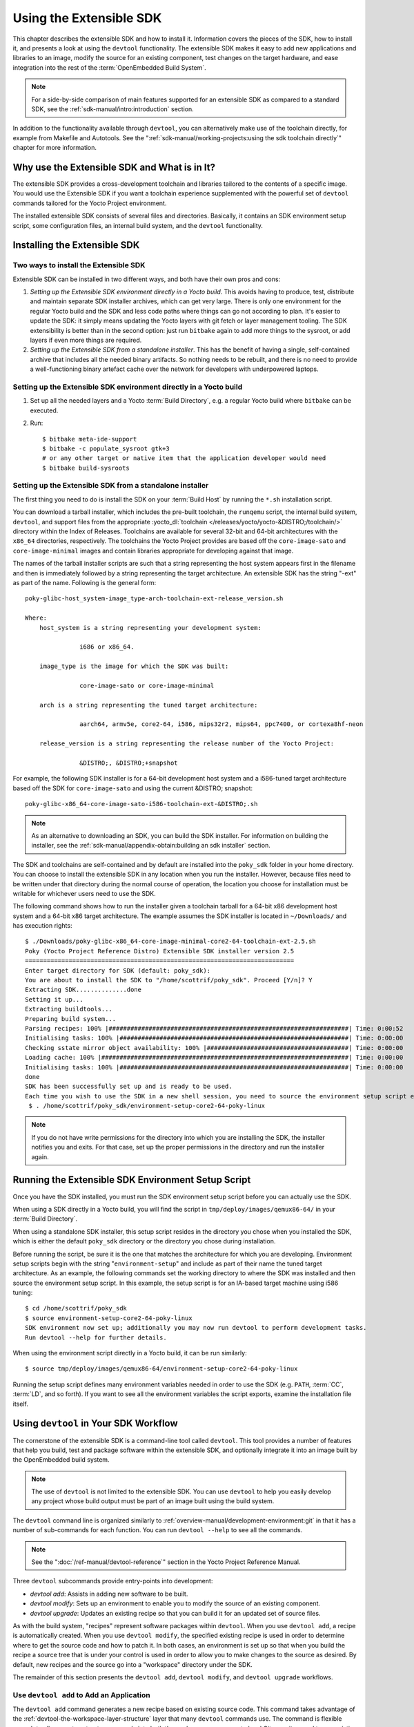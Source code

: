 .. SPDX-License-Identifier: CC-BY-SA-2.0-UK

************************
Using the Extensible SDK
************************

This chapter describes the extensible SDK and how to install it.
Information covers the pieces of the SDK, how to install it, and
presents a look at using the ``devtool`` functionality. The extensible
SDK makes it easy to add new applications and libraries to an image,
modify the source for an existing component, test changes on the target
hardware, and ease integration into the rest of the
:term:`OpenEmbedded Build System`.

.. note::

   For a side-by-side comparison of main features supported for an
   extensible SDK as compared to a standard SDK, see the
   :ref:`sdk-manual/intro:introduction` section.

In addition to the functionality available through ``devtool``, you can
alternatively make use of the toolchain directly, for example from
Makefile and Autotools. See the
":ref:`sdk-manual/working-projects:using the sdk toolchain directly`" chapter
for more information.

Why use the Extensible SDK and What is in It?
=============================================

The extensible SDK provides a cross-development toolchain and libraries
tailored to the contents of a specific image. You would use the
Extensible SDK if you want a toolchain experience supplemented with the
powerful set of ``devtool`` commands tailored for the Yocto Project
environment.

The installed extensible SDK consists of several files and directories.
Basically, it contains an SDK environment setup script, some
configuration files, an internal build system, and the ``devtool``
functionality.

Installing the Extensible SDK
=============================

Two ways to install the Extensible SDK
--------------------------------------

Extensible SDK can be installed in two different ways, and both have
their own pros and cons:

#. *Setting up the Extensible SDK environment directly in a Yocto build*. This
   avoids having to produce, test, distribute and maintain separate SDK
   installer archives, which can get very large. There is only one environment
   for the regular Yocto build and the SDK and less code paths where things can
   go not according to plan. It's easier to update the SDK: it simply means
   updating the Yocto layers with git fetch or layer management tooling. The
   SDK extensibility is better than in the second option: just run ``bitbake``
   again to add more things to the sysroot, or add layers if even more things
   are required.

#. *Setting up the Extensible SDK from a standalone installer*. This has the
   benefit of having a single, self-contained archive that includes all the
   needed binary artifacts. So nothing needs to be rebuilt, and there is no
   need to provide a well-functioning binary artefact cache over the network
   for developers with underpowered laptops.

Setting up the Extensible SDK environment directly in a Yocto build
-------------------------------------------------------------------

#. Set up all the needed layers and a Yocto :term:`Build Directory`, e.g. a regular Yocto
   build where ``bitbake`` can be executed.

#. Run::

      $ bitbake meta-ide-support
      $ bitbake -c populate_sysroot gtk+3
      # or any other target or native item that the application developer would need
      $ bitbake build-sysroots

Setting up the Extensible SDK from a standalone installer
---------------------------------------------------------

The first thing you need to do is install the SDK on your :term:`Build
Host` by running the ``*.sh`` installation script.

You can download a tarball installer, which includes the pre-built
toolchain, the ``runqemu`` script, the internal build system,
``devtool``, and support files from the appropriate
:yocto_dl:`toolchain </releases/yocto/yocto-&DISTRO;/toolchain/>` directory within the Index of
Releases. Toolchains are available for several 32-bit and 64-bit
architectures with the ``x86_64`` directories, respectively. The
toolchains the Yocto Project provides are based off the
``core-image-sato`` and ``core-image-minimal`` images and contain
libraries appropriate for developing against that image.

The names of the tarball installer scripts are such that a string
representing the host system appears first in the filename and then is
immediately followed by a string representing the target architecture.
An extensible SDK has the string "-ext" as part of the name. Following
is the general form::

   poky-glibc-host_system-image_type-arch-toolchain-ext-release_version.sh

   Where:
       host_system is a string representing your development system:

                  i686 or x86_64.

       image_type is the image for which the SDK was built:

                  core-image-sato or core-image-minimal

       arch is a string representing the tuned target architecture:

                  aarch64, armv5e, core2-64, i586, mips32r2, mips64, ppc7400, or cortexa8hf-neon

       release_version is a string representing the release number of the Yocto Project:

                  &DISTRO;, &DISTRO;+snapshot

For example, the following SDK installer is for a 64-bit
development host system and a i586-tuned target architecture based off
the SDK for ``core-image-sato`` and using the current &DISTRO; snapshot::

   poky-glibc-x86_64-core-image-sato-i586-toolchain-ext-&DISTRO;.sh

.. note::

   As an alternative to downloading an SDK, you can build the SDK
   installer. For information on building the installer, see the
   :ref:`sdk-manual/appendix-obtain:building an sdk installer`
   section.

The SDK and toolchains are self-contained and by default are installed
into the ``poky_sdk`` folder in your home directory. You can choose to
install the extensible SDK in any location when you run the installer.
However, because files need to be written under that directory during
the normal course of operation, the location you choose for installation
must be writable for whichever users need to use the SDK.

The following command shows how to run the installer given a toolchain
tarball for a 64-bit x86 development host system and a 64-bit x86 target
architecture. The example assumes the SDK installer is located in
``~/Downloads/`` and has execution rights::

   $ ./Downloads/poky-glibc-x86_64-core-image-minimal-core2-64-toolchain-ext-2.5.sh
   Poky (Yocto Project Reference Distro) Extensible SDK installer version 2.5
   ==========================================================================
   Enter target directory for SDK (default: poky_sdk):
   You are about to install the SDK to "/home/scottrif/poky_sdk". Proceed [Y/n]? Y
   Extracting SDK..............done
   Setting it up...
   Extracting buildtools...
   Preparing build system...
   Parsing recipes: 100% |##################################################################| Time: 0:00:52
   Initialising tasks: 100% |###############################################################| Time: 0:00:00
   Checking sstate mirror object availability: 100% |#######################################| Time: 0:00:00
   Loading cache: 100% |####################################################################| Time: 0:00:00
   Initialising tasks: 100% |###############################################################| Time: 0:00:00
   done
   SDK has been successfully set up and is ready to be used.
   Each time you wish to use the SDK in a new shell session, you need to source the environment setup script e.g.
    $ . /home/scottrif/poky_sdk/environment-setup-core2-64-poky-linux

.. note::

   If you do not have write permissions for the directory into which you
   are installing the SDK, the installer notifies you and exits. For
   that case, set up the proper permissions in the directory and run the
   installer again.

Running the Extensible SDK Environment Setup Script
===================================================

Once you have the SDK installed, you must run the SDK environment setup
script before you can actually use the SDK.

When using a SDK directly in a Yocto build, you will find the script in
``tmp/deploy/images/qemux86-64/`` in your :term:`Build Directory`.

When using a standalone SDK installer, this setup script resides in
the directory you chose when you installed the SDK, which is either the
default ``poky_sdk`` directory or the directory you chose during
installation.

Before running the script, be sure it is the one that matches the
architecture for which you are developing. Environment setup scripts
begin with the string "``environment-setup``" and include as part of
their name the tuned target architecture. As an example, the following
commands set the working directory to where the SDK was installed and
then source the environment setup script. In this example, the setup
script is for an IA-based target machine using i586 tuning::

   $ cd /home/scottrif/poky_sdk
   $ source environment-setup-core2-64-poky-linux
   SDK environment now set up; additionally you may now run devtool to perform development tasks.
   Run devtool --help for further details.

When using the environment script directly in a Yocto build, it can
be run similarly::

   $ source tmp/deploy/images/qemux86-64/environment-setup-core2-64-poky-linux

Running the setup script defines many environment variables needed in order to
use the SDK (e.g. ``PATH``, :term:`CC`, :term:`LD`, and so forth). If you want
to see all the environment variables the script exports, examine the
installation file itself.

Using ``devtool`` in Your SDK Workflow
======================================

The cornerstone of the extensible SDK is a command-line tool called
``devtool``. This tool provides a number of features that help you
build, test and package software within the extensible SDK, and
optionally integrate it into an image built by the OpenEmbedded build
system.

.. note::

   The use of ``devtool`` is not limited to the extensible SDK. You can use
   ``devtool`` to help you easily develop any project whose build output must be
   part of an image built using the build system.

The ``devtool`` command line is organized similarly to
:ref:`overview-manual/development-environment:git` in that it has a number of
sub-commands for each function. You can run ``devtool --help`` to see
all the commands.

.. note::

   See the ":doc:`/ref-manual/devtool-reference`"
   section in the Yocto Project Reference Manual.

Three ``devtool`` subcommands provide entry-points into development:

-  *devtool add*: Assists in adding new software to be built.

-  *devtool modify*: Sets up an environment to enable you to modify
   the source of an existing component.

-  *devtool upgrade*: Updates an existing recipe so that you can
   build it for an updated set of source files.

As with the build system, "recipes" represent software packages within
``devtool``. When you use ``devtool add``, a recipe is automatically
created. When you use ``devtool modify``, the specified existing recipe
is used in order to determine where to get the source code and how to
patch it. In both cases, an environment is set up so that when you build
the recipe a source tree that is under your control is used in order to
allow you to make changes to the source as desired. By default, new
recipes and the source go into a "workspace" directory under the SDK.

The remainder of this section presents the ``devtool add``,
``devtool modify``, and ``devtool upgrade`` workflows.

Use ``devtool add`` to Add an Application
-----------------------------------------

The ``devtool add`` command generates a new recipe based on existing
source code. This command takes advantage of the
:ref:`devtool-the-workspace-layer-structure`
layer that many ``devtool`` commands use. The command is flexible enough
to allow you to extract source code into both the workspace or a
separate local Git repository and to use existing code that does not
need to be extracted.

Depending on your particular scenario, the arguments and options you use
with ``devtool add`` form different combinations. The following diagram
shows common development flows you would use with the ``devtool add``
command:

.. image:: figures/sdk-devtool-add-flow.png
   :width: 100%

#. *Generating the New Recipe*: The top part of the flow shows three
   scenarios by which you could use ``devtool add`` to generate a recipe
   based on existing source code.

   In a shared development environment, it is typical for other
   developers to be responsible for various areas of source code. As a
   developer, you are probably interested in using that source code as
   part of your development within the Yocto Project. All you need is
   access to the code, a recipe, and a controlled area in which to do
   your work.

   Within the diagram, three possible scenarios feed into the
   ``devtool add`` workflow:

   -  *Left*: The left scenario in the figure represents a common
      situation where the source code does not exist locally and needs
      to be extracted. In this situation, the source code is extracted
      to the default workspace --- you do not want the files in some
      specific location outside of the workspace. Thus, everything you
      need will be located in the workspace::

         $ devtool add recipe fetchuri

      With this command, ``devtool`` extracts the upstream
      source files into a local Git repository within the ``sources``
      folder. The command then creates a recipe named recipe and a
      corresponding append file in the workspace. If you do not provide
      recipe, the command makes an attempt to determine the recipe name.

   -  *Middle*: The middle scenario in the figure also represents a
      situation where the source code does not exist locally. In this
      case, the code is again upstream and needs to be extracted to some
      local area --- this time outside of the default workspace.

      .. note::

         If required, ``devtool`` always creates a Git repository locally
         during the extraction.

      Furthermore, the first positional argument ``srctree`` in this case
      identifies where the ``devtool add`` command will locate the
      extracted code outside of the workspace. You need to specify an
      empty directory::

         $ devtool add recipe srctree fetchuri

      In summary, the source code is pulled from fetchuri and extracted into the
      location defined by ``srctree`` as a local Git repository.

      Within workspace, ``devtool`` creates a recipe named recipe along
      with an associated append file.

   -  *Right*: The right scenario in the figure represents a situation
      where the ``srctree`` has been previously prepared outside of the
      ``devtool`` workspace.

      The following command provides a new recipe name and identifies
      the existing source tree location::

         $ devtool add recipe srctree

      The command examines the source code and creates a recipe named
      recipe for the code and places the recipe into the workspace.

      Because the extracted source code already exists, ``devtool`` does
      not try to relocate the source code into the workspace --- only the
      new recipe is placed in the workspace.

      Aside from a recipe folder, the command also creates an associated
      append folder and places an initial ``*.bbappend`` file within.

#. *Edit the Recipe*: You can use ``devtool edit-recipe`` to open up the
   editor as defined by the ``$EDITOR`` environment variable and modify
   the file::

      $ devtool edit-recipe recipe

   From within the editor, you can make modifications to the recipe that
   take effect when you build it later.

#. *Build the Recipe or Rebuild the Image*: The next step you take
   depends on what you are going to do with the new code.

   If you need to eventually move the build output to the target
   hardware, use the following ``devtool`` command::

      $ devtool build recipe

   On the other hand, if you want an image to contain the recipe's
   packages from the workspace for immediate deployment onto a device
   (e.g. for testing purposes), you can use the ``devtool build-image``
   command::

      $ devtool build-image image

#. *Deploy the Build Output*: When you use the ``devtool build`` command
   to build out your recipe, you probably want to see if the resulting
   build output works as expected on the target hardware.

   .. note::

      This step assumes you have a previously built image that is
      already either running in QEMU or is running on actual hardware.
      Also, it is assumed that for deployment of the image to the
      target, SSH is installed in the image and, if the image is running
      on real hardware, you have network access to and from your
      development machine.

   You can deploy your build output to that target hardware by using the
   ``devtool deploy-target`` command::

      $ devtool deploy-target recipe target

   The target is a live target machine running as an SSH server.

   You can, of course, also deploy the image you build to actual
   hardware by using the ``devtool build-image`` command. However,
   ``devtool`` does not provide a specific command that allows you to
   deploy the image to actual hardware.

#. *Finish Your Work With the Recipe*: The ``devtool finish`` command
   creates any patches corresponding to commits in the local Git
   repository, moves the new recipe to a more permanent layer, and then
   resets the recipe so that the recipe is built normally rather than
   from the workspace::

      $ devtool finish recipe layer

   .. note::

      Any changes you want to turn into patches must be committed to the
      Git repository in the source tree.

   As mentioned, the ``devtool finish`` command moves the final recipe
   to its permanent layer.

   As a final process of the ``devtool finish`` command, the state of
   the standard layers and the upstream source is restored so that you
   can build the recipe from those areas rather than the workspace.

   .. note::

      You can use the ``devtool reset`` command to put things back should you
      decide you do not want to proceed with your work. If you do use this
      command, realize that the source tree is preserved.

Use ``devtool modify`` to Modify the Source of an Existing Component
--------------------------------------------------------------------

The ``devtool modify`` command prepares the way to work on existing code
that already has a local recipe in place that is used to build the
software. The command is flexible enough to allow you to extract code
from an upstream source, specify the existing recipe, and keep track of
and gather any patch files from other developers that are associated
with the code.

Depending on your particular scenario, the arguments and options you use
with ``devtool modify`` form different combinations. The following
diagram shows common development flows for the ``devtool modify``
command:

.. image:: figures/sdk-devtool-modify-flow.png
   :width: 100%

#. *Preparing to Modify the Code*: The top part of the flow shows three
   scenarios by which you could use ``devtool modify`` to prepare to
   work on source files. Each scenario assumes the following:

   -  The recipe exists locally in a layer external to the ``devtool``
      workspace.

   -  The source files exist either upstream in an un-extracted state or
      locally in a previously extracted state.

   The typical situation is where another developer has created a layer
   for use with the Yocto Project and their recipe already resides in
   that layer. Furthermore, their source code is readily available
   either upstream or locally.

   -  *Left*: The left scenario in the figure represents a common
      situation where the source code does not exist locally and it
      needs to be extracted from an upstream source. In this situation,
      the source is extracted into the default ``devtool`` workspace
      location. The recipe, in this scenario, is in its own layer
      outside the workspace (i.e. ``meta-``\ layername).

      The following command identifies the recipe and, by default,
      extracts the source files::

         $ devtool modify recipe

      Once ``devtool`` locates the recipe, ``devtool`` uses the recipe's
      :term:`SRC_URI` statements to locate the source code and any local
      patch files from other developers.

      With this scenario, there is no ``srctree`` argument. Consequently, the
      default behavior of the ``devtool modify`` command is to extract
      the source files pointed to by the :term:`SRC_URI` statements into a
      local Git structure. Furthermore, the location for the extracted
      source is the default area within the ``devtool`` workspace. The
      result is that the command sets up both the source code and an
      append file within the workspace while the recipe remains in its
      original location.

      Additionally, if you have any non-patch local files (i.e. files
      referred to with ``file://`` entries in :term:`SRC_URI` statement
      excluding ``*.patch/`` or ``*.diff``), these files are copied to
      an ``oe-local-files`` folder under the newly created source tree.
      Copying the files here gives you a convenient area from which you
      can modify the files. Any changes or additions you make to those
      files are incorporated into the build the next time you build the
      software just as are other changes you might have made to the
      source.

   -  *Middle*: The middle scenario in the figure represents a situation
      where the source code also does not exist locally. In this case,
      the code is again upstream and needs to be extracted to some local
      area as a Git repository. The recipe, in this scenario, is again
      local and in its own layer outside the workspace.

      The following command tells ``devtool`` the recipe with which to
      work and, in this case, identifies a local area for the extracted
      source files that exists outside of the default ``devtool``
      workspace::

         $ devtool modify recipe srctree

      .. note::

         You cannot provide a URL for ``srctree`` using the ``devtool`` command.

      As with all extractions, the command uses the recipe's :term:`SRC_URI`
      statements to locate the source files and any associated patch
      files. Non-patch files are copied to an ``oe-local-files`` folder
      under the newly created source tree.

      Once the files are located, the command by default extracts them
      into ``srctree``.

      Within workspace, ``devtool`` creates an append file for the
      recipe. The recipe remains in its original location but the source
      files are extracted to the location you provide with ``srctree``.

   -  *Right*: The right scenario in the figure represents a situation
      where the source tree (``srctree``) already exists locally as a
      previously extracted Git structure outside of the ``devtool``
      workspace. In this example, the recipe also exists elsewhere
      locally in its own layer.

      The following command tells ``devtool`` the recipe with which to
      work, uses the "-n" option to indicate source does not need to be
      extracted, and uses ``srctree`` to point to the previously extracted
      source files::

         $ devtool modify -n recipe srctree

      If an ``oe-local-files`` subdirectory happens to exist and it
      contains non-patch files, the files are used. However, if the
      subdirectory does not exist and you run the ``devtool finish``
      command, any non-patch files that might exist next to the recipe
      are removed because it appears to ``devtool`` that you have
      deleted those files.

      Once the ``devtool modify`` command finishes, it creates only an
      append file for the recipe in the ``devtool`` workspace. The
      recipe and the source code remain in their original locations.

#. *Edit the Source*: Once you have used the ``devtool modify`` command,
   you are free to make changes to the source files. You can use any
   editor you like to make and save your source code modifications.

#. *Build the Recipe or Rebuild the Image*: The next step you take
   depends on what you are going to do with the new code.

   If you need to eventually move the build output to the target
   hardware, use the following ``devtool`` command::

      $ devtool build recipe

   On the other hand, if you want an image to contain the recipe's
   packages from the workspace for immediate deployment onto a device
   (e.g. for testing purposes), you can use the ``devtool build-image``
   command::

      $ devtool build-image image

#. *Deploy the Build Output*: When you use the ``devtool build`` command
   to build out your recipe, you probably want to see if the resulting
   build output works as expected on target hardware.

   .. note::

      This step assumes you have a previously built image that is
      already either running in QEMU or running on actual hardware.
      Also, it is assumed that for deployment of the image to the
      target, SSH is installed in the image and if the image is running
      on real hardware that you have network access to and from your
      development machine.

   You can deploy your build output to that target hardware by using the
   ``devtool deploy-target`` command::

      $ devtool deploy-target recipe target

   The target is a live target machine running as an SSH server.

   You can, of course, use other methods to deploy the image you built
   using the ``devtool build-image`` command to actual hardware.
   ``devtool`` does not provide a specific command to deploy the image
   to actual hardware.

#. *Finish Your Work With the Recipe*: The ``devtool finish`` command
   creates any patches corresponding to commits in the local Git
   repository, updates the recipe to point to them (or creates a
   ``.bbappend`` file to do so, depending on the specified destination
   layer), and then resets the recipe so that the recipe is built
   normally rather than from the workspace::

      $ devtool finish recipe layer

   .. note::

      Any changes you want to turn into patches must be staged and
      committed within the local Git repository before you use the
      ``devtool finish`` command.

   Because there is no need to move the recipe, ``devtool finish``
   either updates the original recipe in the original layer or the
   command creates a ``.bbappend`` file in a different layer as provided
   by layer. Any work you did in the ``oe-local-files`` directory is
   preserved in the original files next to the recipe during the
   ``devtool finish`` command.

   As a final process of the ``devtool finish`` command, the state of
   the standard layers and the upstream source is restored so that you
   can build the recipe from those areas rather than from the workspace.

   .. note::

      You can use the ``devtool reset`` command to put things back should you
      decide you do not want to proceed with your work. If you do use this
      command, realize that the source tree is preserved.

Use ``devtool upgrade`` to Create a Version of the Recipe that Supports a Newer Version of the Software
-------------------------------------------------------------------------------------------------------

The ``devtool upgrade`` command upgrades an existing recipe to that of a
more up-to-date version found upstream. Throughout the life of software,
recipes continually undergo version upgrades by their upstream
publishers. You can use the ``devtool upgrade`` workflow to make sure
your recipes you are using for builds are up-to-date with their upstream
counterparts.

.. note::

   Several methods exist by which you can upgrade recipes ---
   ``devtool upgrade`` happens to be one. You can read about all the methods by
   which you can upgrade recipes in the
   :ref:`dev-manual/upgrading-recipes:upgrading recipes` section of the Yocto
   Project Development Tasks Manual.

The ``devtool upgrade`` command is flexible enough to allow you to specify
source code revision and versioning schemes, extract code into or out of the
``devtool`` :ref:`devtool-the-workspace-layer-structure`, and work with any
source file forms that the
:ref:`bitbake-user-manual/bitbake-user-manual-fetching:fetchers` support.

The following diagram shows the common development flow used with the
``devtool upgrade`` command:

.. image:: figures/sdk-devtool-upgrade-flow.png
   :width: 100%

#. *Initiate the Upgrade*: The top part of the flow shows the typical
   scenario by which you use the ``devtool upgrade`` command. The
   following conditions exist:

   -  The recipe exists in a local layer external to the ``devtool``
      workspace.

   -  The source files for the new release exist in the same location
      pointed to by :term:`SRC_URI`
      in the recipe (e.g. a tarball with the new version number in the
      name, or as a different revision in the upstream Git repository).

   A common situation is where third-party software has undergone a
   revision so that it has been upgraded. The recipe you have access to
   is likely in your own layer. Thus, you need to upgrade the recipe to
   use the newer version of the software::

      $ devtool upgrade -V version recipe

   By default, the ``devtool upgrade`` command extracts source
   code into the ``sources`` directory in the
   :ref:`devtool-the-workspace-layer-structure`.
   If you want the code extracted to any other location, you need to
   provide the ``srctree`` positional argument with the command as follows::

      $ devtool upgrade -V version recipe srctree

   .. note::

      In this example, the "-V" option specifies the new version. If you
      don't use "-V", the command upgrades the recipe to the latest
      version.

   If the source files pointed to by the :term:`SRC_URI` statement in the
   recipe are in a Git repository, you must provide the "-S" option and
   specify a revision for the software.

   Once ``devtool`` locates the recipe, it uses the :term:`SRC_URI` variable
   to locate the source code and any local patch files from other
   developers. The result is that the command sets up the source code,
   the new version of the recipe, and an append file all within the
   workspace.

   Additionally, if you have any non-patch local files (i.e. files
   referred to with ``file://`` entries in :term:`SRC_URI` statement
   excluding ``*.patch/`` or ``*.diff``), these files are copied to an
   ``oe-local-files`` folder under the newly created source tree.
   Copying the files here gives you a convenient area from which you can
   modify the files. Any changes or additions you make to those files
   are incorporated into the build the next time you build the software
   just as are other changes you might have made to the source.

#. *Resolve any Conflicts created by the Upgrade*: Conflicts could happen
   after upgrading the software to a new version. Conflicts occur
   if your recipe specifies some patch files in :term:`SRC_URI` that
   conflict with changes made in the new version of the software. For
   such cases, you need to resolve the conflicts by editing the source
   and following the normal ``git rebase`` conflict resolution process.

   Before moving onto the next step, be sure to resolve any such
   conflicts created through use of a newer or different version of the
   software.

#. *Build the Recipe or Rebuild the Image*: The next step you take
   depends on what you are going to do with the new code.

   If you need to eventually move the build output to the target
   hardware, use the following ``devtool`` command::

      $ devtool build recipe

   On the other hand, if you want an image to contain the recipe's
   packages from the workspace for immediate deployment onto a device
   (e.g. for testing purposes), you can use the ``devtool build-image``
   command::

      $ devtool build-image image

#. *Deploy the Build Output*: When you use the ``devtool build`` command
   or ``bitbake`` to build your recipe, you probably want to see if the
   resulting build output works as expected on target hardware.

   .. note::

      This step assumes you have a previously built image that is
      already either running in QEMU or running on actual hardware.
      Also, it is assumed that for deployment of the image to the
      target, SSH is installed in the image and if the image is running
      on real hardware that you have network access to and from your
      development machine.

   You can deploy your build output to that target hardware by using the
   ``devtool deploy-target`` command::

      $ devtool deploy-target recipe target

   The target is a live target machine running as an SSH server.

   You can, of course, also deploy the image you build using the
   ``devtool build-image`` command to actual hardware. However,
   ``devtool`` does not provide a specific command that allows you to do
   this.

#. *Finish Your Work With the Recipe*: The ``devtool finish`` command
   creates any patches corresponding to commits in the local Git
   repository, moves the new recipe to a more permanent layer, and then
   resets the recipe so that the recipe is built normally rather than
   from the workspace.

   Any work you did in the ``oe-local-files`` directory is preserved in
   the original files next to the recipe during the ``devtool finish``
   command.

   If you specify a destination layer that is the same as the original
   source, then the old version of the recipe and associated files are
   removed prior to adding the new version::

      $ devtool finish recipe layer

   .. note::

      Any changes you want to turn into patches must be committed to the
      Git repository in the source tree.

   As a final process of the ``devtool finish`` command, the state of
   the standard layers and the upstream source is restored so that you
   can build the recipe from those areas rather than the workspace.

   .. note::

      You can use the ``devtool reset`` command to put things back should you
      decide you do not want to proceed with your work. If you do use this
      command, realize that the source tree is preserved.

A Closer Look at ``devtool add``
================================

The ``devtool add`` command automatically creates a recipe based on the
source tree you provide with the command. Currently, the command has
support for the following:

-  Autotools (``autoconf`` and ``automake``)

-  CMake

-  Scons

-  ``qmake``

-  Plain ``Makefile``

-  Out-of-tree kernel module

-  Binary package (i.e. "-b" option)

-  Node.js module

-  Python modules that use ``setuptools`` or ``distutils``

Apart from binary packages, the determination of how a source tree
should be treated is automatic based on the files present within that
source tree. For example, if a ``CMakeLists.txt`` file is found, then
the source tree is assumed to be using CMake and is treated accordingly.

.. note::

   In most cases, you need to edit the automatically generated recipe in
   order to make it build properly. Typically, you would go through
   several edit and build cycles until the recipe successfully builds.
   Once the recipe builds, you could use possible further iterations to
   test the recipe on the target device.

The remainder of this section covers specifics regarding how parts of
the recipe are generated.

Name and Version
----------------

If you do not specify a name and version on the command line,
``devtool add`` uses various metadata within the source tree in an
attempt to determine the name and version of the software being built.
Based on what the tool determines, ``devtool`` sets the name of the
created recipe file accordingly.

If ``devtool`` cannot determine the name and version, the command prints
an error. For such cases, you must re-run the command and provide the
name and version, just the name, or just the version as part of the
command line.

Sometimes the name or version determined from the source tree might be
incorrect. For such a case, you must reset the recipe::

   $ devtool reset -n recipename

After running the ``devtool reset`` command, you need to
run ``devtool add`` again and provide the name or the version.

Dependency Detection and Mapping
--------------------------------

The ``devtool add`` command attempts to detect build-time dependencies and map
them to other recipes in the system. During this mapping, the command fills in
the names of those recipes as part of the :term:`DEPENDS` variable within the
recipe. If a dependency cannot be mapped, ``devtool`` places a comment
in the recipe indicating such. The inability to map a dependency can
result from naming not being recognized or because the dependency simply
is not available. For cases where the dependency is not available, you
must use the ``devtool add`` command to add an additional recipe that
satisfies the dependency. Once you add that recipe, you need to update
the :term:`DEPENDS` variable in the original recipe to include the new
recipe.

If you need to add runtime dependencies, you can do so by adding the
following to your recipe::

   RDEPENDS:${PN} += "dependency1 dependency2 ..."

.. note::

   The ``devtool add`` command often cannot distinguish between mandatory and
   optional dependencies. Consequently, some of the detected dependencies might
   in fact be optional. When in doubt, consult the documentation or the
   configure script for the software the recipe is building for further
   details. In some cases, you might find you can substitute the
   dependency with an option that disables the associated functionality
   passed to the configure script.

License Detection
-----------------

The ``devtool add`` command attempts to determine if the software you are
adding is able to be distributed under a common, open-source license. If
so, the command sets the :term:`LICENSE` value accordingly.
You should double-check the value added by the command against the
documentation or source files for the software you are building and, if
necessary, update that :term:`LICENSE` value.

The ``devtool add`` command also sets the :term:`LIC_FILES_CHKSUM`
value to point to all files that appear to be license-related. Realize
that license statements often appear in comments at the top of source
files or within the documentation. In such cases, the command does not
recognize those license statements. Consequently, you might need to
amend the :term:`LIC_FILES_CHKSUM` variable to point to one or more of those
comments if present. Setting :term:`LIC_FILES_CHKSUM` is particularly
important for third-party software. The mechanism attempts to ensure
correct licensing should you upgrade the recipe to a newer upstream
version in future. Any change in licensing is detected and you receive
an error prompting you to check the license text again.

If the ``devtool add`` command cannot determine licensing information,
``devtool`` sets the :term:`LICENSE` value to "CLOSED" and leaves the
:term:`LIC_FILES_CHKSUM` value unset. This behavior allows you to continue
with development even though the settings are unlikely to be correct in
all cases. You should check the documentation or source files for the
software you are building to determine the actual license.

Adding Makefile-Only Software
-----------------------------

The use of Make by itself is very common in both proprietary and
open-source software. Unfortunately, Makefiles are often not written
with cross-compilation in mind. Thus, ``devtool add`` often cannot do
very much to ensure that these Makefiles build correctly. It is very
common, for example, to explicitly call ``gcc`` instead of using the
:term:`CC` variable. Usually, in a
cross-compilation environment, ``gcc`` is the compiler for the build
host and the cross-compiler is named something similar to
``arm-poky-linux-gnueabi-gcc`` and might require arguments (e.g. to
point to the associated sysroot for the target machine).

When writing a recipe for Makefile-only software, keep the following in
mind:

-  You probably need to patch the Makefile to use variables instead of
   hardcoding tools within the toolchain such as ``gcc`` and ``g++``.

-  The environment in which Make runs is set up with various standard
   variables for compilation (e.g. :term:`CC`, :term:`CXX`, and so forth) in a
   similar manner to the environment set up by the SDK's environment
   setup script. One easy way to see these variables is to run the
   ``devtool build`` command on the recipe and then look in
   ``oe-logs/run.do_compile``. Towards the top of this file, there is
   a list of environment variables that are set. You can take
   advantage of these variables within the Makefile.

-  If the Makefile sets a default for a variable using "=", that default
   overrides the value set in the environment, which is usually not
   desirable. For this case, you can either patch the Makefile so it
   sets the default using the "?=" operator, or you can alternatively
   force the value on the ``make`` command line. To force the value on
   the command line, add the variable setting to
   :term:`EXTRA_OEMAKE` or
   :term:`PACKAGECONFIG_CONFARGS`
   within the recipe. Here is an example using :term:`EXTRA_OEMAKE`::

      EXTRA_OEMAKE += "'CC=${CC}' 'CXX=${CXX}'"

   In the above example,
   single quotes are used around the variable settings as the values are
   likely to contain spaces because required default options are passed
   to the compiler.

-  Hardcoding paths inside Makefiles is often problematic in a
   cross-compilation environment. This is particularly true because
   those hardcoded paths often point to locations on the build host and
   thus will either be read-only or will introduce contamination into
   the cross-compilation because they are specific to the build host
   rather than the target. Patching the Makefile to use prefix variables
   or other path variables is usually the way to handle this situation.

-  Sometimes a Makefile runs target-specific commands such as
   ``ldconfig``. For such cases, you might be able to apply patches that
   remove these commands from the Makefile.

Adding Native Tools
-------------------

Often, you need to build additional tools that run on the :term:`Build Host`
as opposed to the target. You should indicate this requirement by using one of
the following methods when you run ``devtool add``:

-  Specify the name of the recipe such that it ends with "-native".
   Specifying the name like this produces a recipe that only builds for
   the build host.

-  Specify the "--also-native" option with the ``devtool add``
   command. Specifying this option creates a recipe file that still
   builds for the target but also creates a variant with a "-native"
   suffix that builds for the build host.

.. note::

   If you need to add a tool that is shipped as part of a source tree
   that builds code for the target, you can typically accomplish this by
   building the native and target parts separately rather than within
   the same compilation process. Realize though that with the
   "--also-native" option, you can add the tool using just one
   recipe file.

Adding Node.js Modules
----------------------

You can use the ``devtool add`` command two different ways to add
Node.js modules: through ``npm`` or from a repository or local source.

Use the following form to add Node.js modules through ``npm``::

   $ devtool add "npm://registry.npmjs.org;name=forever;version=0.15.1"

The name and
version parameters are mandatory. Lockdown and shrinkwrap files are
generated and pointed to by the recipe in order to freeze the version
that is fetched for the dependencies according to the first time. This
also saves checksums that are verified on future fetches. Together,
these behaviors ensure the reproducibility and integrity of the build.

.. note::

   -  You must use quotes around the URL. ``devtool add`` does not
      require the quotes, but the shell considers ";" as a splitter
      between multiple commands. Thus, without the quotes,
      ``devtool add`` does not receive the other parts, which results in
      several "command not found" errors.

   -  In order to support adding Node.js modules, a ``nodejs`` recipe
      must be part of your SDK.

As mentioned earlier, you can also add Node.js modules directly from a
repository or local source tree. To add modules this way, use
``devtool add`` in the following form::

   $ devtool add https://github.com/diversario/node-ssdp

In this example, ``devtool`` fetches the specified Git repository, detects the
code as Node.js code, fetches dependencies using ``npm``, and sets
:term:`SRC_URI` accordingly.

Working With Recipes
====================

When building a recipe using the ``devtool build`` command, the typical
build progresses as follows:

#. Fetch the source

#. Unpack the source

#. Configure the source

#. Compile the source

#. Install the build output

#. Package the installed output

For recipes in the workspace, fetching and unpacking is disabled as the
source tree has already been prepared and is persistent. Each of these
build steps is defined as a function (task), usually with a "do\_" prefix
(e.g. :ref:`ref-tasks-fetch`,
:ref:`ref-tasks-unpack`, and so
forth). These functions are typically shell scripts but can instead be
written in Python.

If you look at the contents of a recipe, you will see that the recipe
does not include complete instructions for building the software.
Instead, common functionality is encapsulated in classes inherited with
the ``inherit`` directive. This technique leaves the recipe to describe
just the things that are specific to the software being built. There is
a :ref:`ref-classes-base` class that is implicitly inherited by all recipes
and provides the functionality that most recipes typically need.

The remainder of this section presents information useful when working
with recipes.

Finding Logs and Work Files
---------------------------

After the first run of the ``devtool build`` command, recipes that were
previously created using the ``devtool add`` command or whose sources
were modified using the ``devtool modify`` command contain symbolic
links created within the source tree:

-  ``oe-logs``: This link points to the directory in which log files and
   run scripts for each build step are created.

-  ``oe-workdir``: This link points to the temporary work area for the
   recipe. The following locations under ``oe-workdir`` are particularly
   useful:

   -  ``image/``: Contains all of the files installed during the
      :ref:`ref-tasks-install` stage.
      Within a recipe, this directory is referred to by the expression
      ``${``\ :term:`D`\ ``}``.

   -  ``sysroot-destdir/``: Contains a subset of files installed within
      :ref:`ref-tasks-install` that have been put into the shared sysroot. For
      more information, see the
      ":ref:`dev-manual/new-recipe:sharing files between recipes`" section.

   -  ``packages-split/``: Contains subdirectories for each package
      produced by the recipe. For more information, see the
      ":ref:`sdk-manual/extensible:packaging`" section.

You can use these links to get more information on what is happening at
each build step.

Setting Configure Arguments
---------------------------

If the software your recipe is building uses GNU autoconf, then a fixed
set of arguments is passed to it to enable cross-compilation plus any
extras specified by :term:`EXTRA_OECONF` or :term:`PACKAGECONFIG_CONFARGS`
set within the recipe. If you wish to pass additional options, add them
to :term:`EXTRA_OECONF` or :term:`PACKAGECONFIG_CONFARGS`. Other supported build
tools have similar variables (e.g.  :term:`EXTRA_OECMAKE` for CMake,
:term:`EXTRA_OESCONS` for Scons, and so forth). If you need to pass anything on
the ``make`` command line, you can use :term:`EXTRA_OEMAKE` or the
:term:`PACKAGECONFIG_CONFARGS` variables to do so.

You can use the ``devtool configure-help`` command to help you set the
arguments listed in the previous paragraph. The command determines the
exact options being passed, and shows them to you along with any custom
arguments specified through :term:`EXTRA_OECONF` or
:term:`PACKAGECONFIG_CONFARGS`. If applicable, the command also shows you
the output of the configure script's "--help" option as a
reference.

Sharing Files Between Recipes
-----------------------------

Recipes often need to use files provided by other recipes on the
:term:`Build Host`. For example,
an application linking to a common library needs access to the library
itself and its associated headers. The way this access is accomplished
within the extensible SDK is through the sysroot. There is one sysroot per
"machine" for which the SDK is being built. In practical terms, this
means there is a sysroot for the target machine, and a sysroot for
the build host.

Recipes should never write files directly into the sysroot. Instead,
files should be installed into standard locations during the
:ref:`ref-tasks-install` task within the ``${``\ :term:`D`\ ``}`` directory. A
subset of these files automatically goes into the sysroot. The reason
for this limitation is that almost all files that go into the sysroot
are cataloged in manifests in order to ensure they can be removed later
when a recipe is modified or removed. Thus, the sysroot is able to
remain free from stale files.

Packaging
---------

Packaging is not always particularly relevant within the extensible SDK.
However, if you examine how build output gets into the final image on
the target device, it is important to understand packaging because the
contents of the image are expressed in terms of packages and not
recipes.

During the :ref:`ref-tasks-package` task, files installed during the
:ref:`ref-tasks-install` task are split into one main package, which is almost
always named the same as the recipe, and into several other packages. This
separation exists because not all of those installed files are useful in every
image. For example, you probably do not need any of the documentation installed
in a production image. Consequently, for each recipe the documentation
files are separated into a ``-doc`` package. Recipes that package
software containing optional modules or plugins might undergo additional
package splitting as well.

After building a recipe, you can see where files have gone by looking in
the ``oe-workdir/packages-split`` directory, which contains a
subdirectory for each package. Apart from some advanced cases, the
:term:`PACKAGES` and :term:`FILES` variables controls
splitting. The :term:`PACKAGES` variable lists all of the packages to be
produced, while the :term:`FILES` variable specifies which files to include
in each package by using an override to specify the package. For
example, ``FILES:${PN}`` specifies the files to go into the main package
(i.e. the main package has the same name as the recipe and
``${``\ :term:`PN`\ ``}`` evaluates to the
recipe name). The order of the :term:`PACKAGES` value is significant. For
each installed file, the first package whose :term:`FILES` value matches the
file is the package into which the file goes. Both the :term:`PACKAGES` and
:term:`FILES` variables have default values. Consequently, you might find
you do not even need to set these variables in your recipe unless the
software the recipe is building installs files into non-standard
locations.

Restoring the Target Device to its Original State
=================================================

If you use the ``devtool deploy-target`` command to write a recipe's
build output to the target, and you are working on an existing component
of the system, then you might find yourself in a situation where you
need to restore the original files that existed prior to running the
``devtool deploy-target`` command. Because the ``devtool deploy-target``
command backs up any files it overwrites, you can use the
``devtool undeploy-target`` command to restore those files and remove
any other files the recipe deployed. Consider the following example::

   $ devtool undeploy-target lighttpd root@192.168.7.2

If you have deployed
multiple applications, you can remove them all using the "-a" option
thus restoring the target device to its original state::

   $ devtool undeploy-target -a root@192.168.7.2

Information about files deployed to
the target as well as any backed up files are stored on the target
itself. This storage, of course, requires some additional space on the
target machine.

.. note::

   The ``devtool deploy-target`` and ``devtool undeploy-target`` commands do
   not currently interact with any package management system on the target
   device (e.g. RPM or OPKG). Consequently, you should not intermingle
   ``devtool deploy-target`` and package manager operations on the target
   device. Doing so could result in a conflicting set of files.

Installing Additional Items Into the Extensible SDK
===================================================

Out of the box the extensible SDK typically only comes with a small
number of tools and libraries. A minimal SDK starts mostly empty and is
populated on-demand. Sometimes you must explicitly install extra items
into the SDK. If you need these extra items, you can first search for
the items using the ``devtool search`` command. For example, suppose you
need to link to libGL but you are not sure which recipe provides libGL.
You can use the following command to find out::

   $ devtool search libGL mesa
   A free implementation of the OpenGL API

Once you know the recipe
(i.e. ``mesa`` in this example), you can install it.

When using the extensible SDK directly in a Yocto build
-------------------------------------------------------

In this scenario, the Yocto build tooling, e.g. ``bitbake``
is directly accessible to build additional items, and it
can simply be executed directly::

   $ bitbake mesa
   $ bitbake build-sysroots

When using a standalone installer for the Extensible SDK
--------------------------------------------------------

::

   $ devtool sdk-install mesa

By default, the ``devtool sdk-install`` command assumes
the item is available in pre-built form from your SDK provider. If the
item is not available and it is acceptable to build the item from
source, you can add the "-s" option as follows::

   $ devtool sdk-install -s mesa

It is important to remember that building the item from source
takes significantly longer than installing the pre-built artifact. Also,
if there is no recipe for the item you want to add to the SDK, you must
instead add the item using the ``devtool add`` command.

Applying Updates to an Installed Extensible SDK
===============================================

If you are working with an installed extensible SDK that gets
occasionally updated (e.g. a third-party SDK), then you will need to
manually "pull down" the updates into the installed SDK.

To update your installed SDK, use ``devtool`` as follows::

   $ devtool sdk-update

The previous command assumes your SDK provider has set the default update URL
for you through the :term:`SDK_UPDATE_URL` variable as described in the
":ref:`sdk-manual/appendix-customizing:Providing Updates to the Extensible SDK After Installation`"
section. If the SDK provider has not set that default URL, you need to
specify it yourself in the command as follows::

   $ devtool sdk-update path_to_update_directory

.. note::

   The URL needs to point specifically to a published SDK and not to an
   SDK installer that you would download and install.

Creating a Derivative SDK With Additional Components
====================================================

You might need to produce an SDK that contains your own custom
libraries. A good example would be if you were a vendor with customers
that use your SDK to build their own platform-specific software and
those customers need an SDK that has custom libraries. In such a case,
you can produce a derivative SDK based on the currently installed SDK
fairly easily by following these steps:

#. If necessary, install an extensible SDK that you want to use as a
   base for your derivative SDK.

#. Source the environment script for the SDK.

#. Add the extra libraries or other components you want by using the
   ``devtool add`` command.

#. Run the ``devtool build-sdk`` command.

The previous steps take the recipes added to the workspace and construct
a new SDK installer that contains those recipes and the resulting binary
artifacts. The recipes go into their own separate layer in the
constructed derivative SDK, which leaves the workspace clean and ready
for users to add their own recipes.
